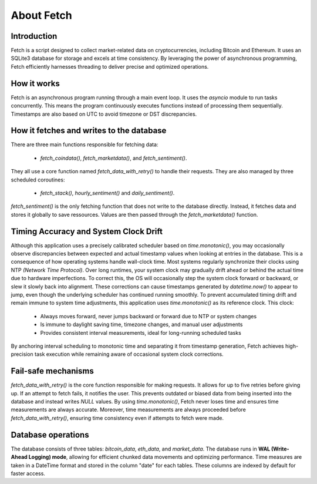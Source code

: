 About Fetch
============


Introduction
----------------

Fetch is a script designed to collect market-related data on cryptocurrencies, including 
Bitcoin and Ethereum. It uses an SQLite3 database for storage and excels at time consistency. 
By leveraging the power of asynchronous programming, Fetch efficiently harnesses threading to
deliver precise and optimized operations.

How it works
----------------

Fetch is an asynchronous program running through a main event loop. It uses the `asyncio` 
module to run tasks concurrently. This means the program continuously executes functions 
instead of processing them sequentially. Timestamps are also based on UTC to avoid timezone or
DST discrepancies.

How it fetches and writes to the database
-----------------------------------------------

There are three main functions responsible for fetching data:

 - `fetch_coindata()`,  `fetch_marketdata()`,  and  `fetch_sentiment()`. 

They all use a core function named `fetch_data_with_retry()` to handle their requests. They are 
also managed by three scheduled coroutines:

 - `fetch_stack()`,  `hourly_sentiment()`  and  `daily_sentiment()`.
    
`fetch_sentiment()` is the only fetching function that does not write to the database directly.
Instead, it fetches data and stores it globally to save ressources. Values are then passed 
through the `fetch_marketdata()` function. 


Timing Accuracy and System Clock Drift
----------------------------------------

Although this application uses a precisely calibrated scheduler based on `time.monotonic()`,
you may occasionally observe discrepancies between expected and actual timestamp values when 
looking at entries in the database. This is a consequence of how operating systems handle wall-clock time. Most systems regularly synchronize their clocks 
using NTP `(Network Time Protocol)`. Over long runtimes, your system clock may gradually drift 
ahead or behind the actual time due to hardware imperfections. To correct this, the OS will 
occasionally step the system clock forward or backward, or slew it slowly back into alignment. 
These corrections can cause timestamps generated by `datetime.now()` to appear to jump, even 
though the underlying scheduler has continued running smoothly. To prevent accumulated timing 
drift and remain immune to system time adjustments, this application uses `time.monotonic()` as 
its reference clock. This clock: 

 - Always moves forward, never jumps backward or forward due to NTP or system changes
 - Is immune to daylight saving time, timezone changes, and manual user adjustments 
 - Provides consistent interval measurements, ideal for long-running scheduled tasks

By anchoring interval scheduling to monotonic time and separating it from timestamp generation,
Fetch achieves high-precision task execution while remaining aware of occasional system clock 
corrections. 

Fail-safe mechanisms
--------------------------

`fetch_data_with_retry()` is the core function responsible for making requests. It allows for 
up to five retries before giving up. If an attempt to fetch fails, it notifies the user. This 
prevents outdated or biased data from being inserted into the database and instead writes
`NULL` values. By using `time.monotonic()`, Fetch never loses time and ensures time measurements are always 
accurate. Moreover, time measurements are always proceeded before `fetch_data_with_retry()`,
ensuring time consistency even if attempts to fetch were made.

Database operations
------------------------

The database consists of three tables: `bitcoin_data`, `eth_data`, and `market_data`.
The database runs in **WAL (Write-Ahead Logging) mode**, allowing for efficient chunked data movements 
and optimizing performance. Time measures are taken in a DateTime format and stored in the column
"date" for each tables. These columns are indexed by default for faster access.

